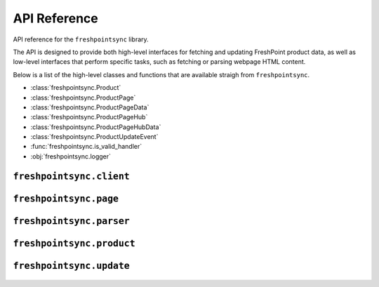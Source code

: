 API Reference
=============

API reference for the ``freshpointsync`` library.

The API is designed to provide both high-level interfaces for fetching and
updating FreshPoint product data, as well as low-level interfaces that perform
specific tasks, such as fetching or parsing webpage HTML content.

Below is a list of the high-level classes and functions that are available
straigh from ``freshpointsync``.

- :class:`freshpointsync.Product`
- :class:`freshpointsync.ProductPage`
- :class:`freshpointsync.ProductPageData`
- :class:`freshpointsync.ProductPageHub`
- :class:`freshpointsync.ProductPageHubData`
- :class:`freshpointsync.ProductUpdateEvent`
- :func:`freshpointsync.is_valid_handler`
- :obj:`freshpointsync.logger`


``freshpointsync.client``
-------------------------

   .. automodule:: freshpointsync.client

``freshpointsync.page``
-----------------------

   .. automodule:: freshpointsync.page

``freshpointsync.parser``
-------------------------

   .. automodule:: freshpointsync.parser

``freshpointsync.product``
--------------------------

   .. automodule:: freshpointsync.product

``freshpointsync.update``
-------------------------

   .. automodule:: freshpointsync.update
